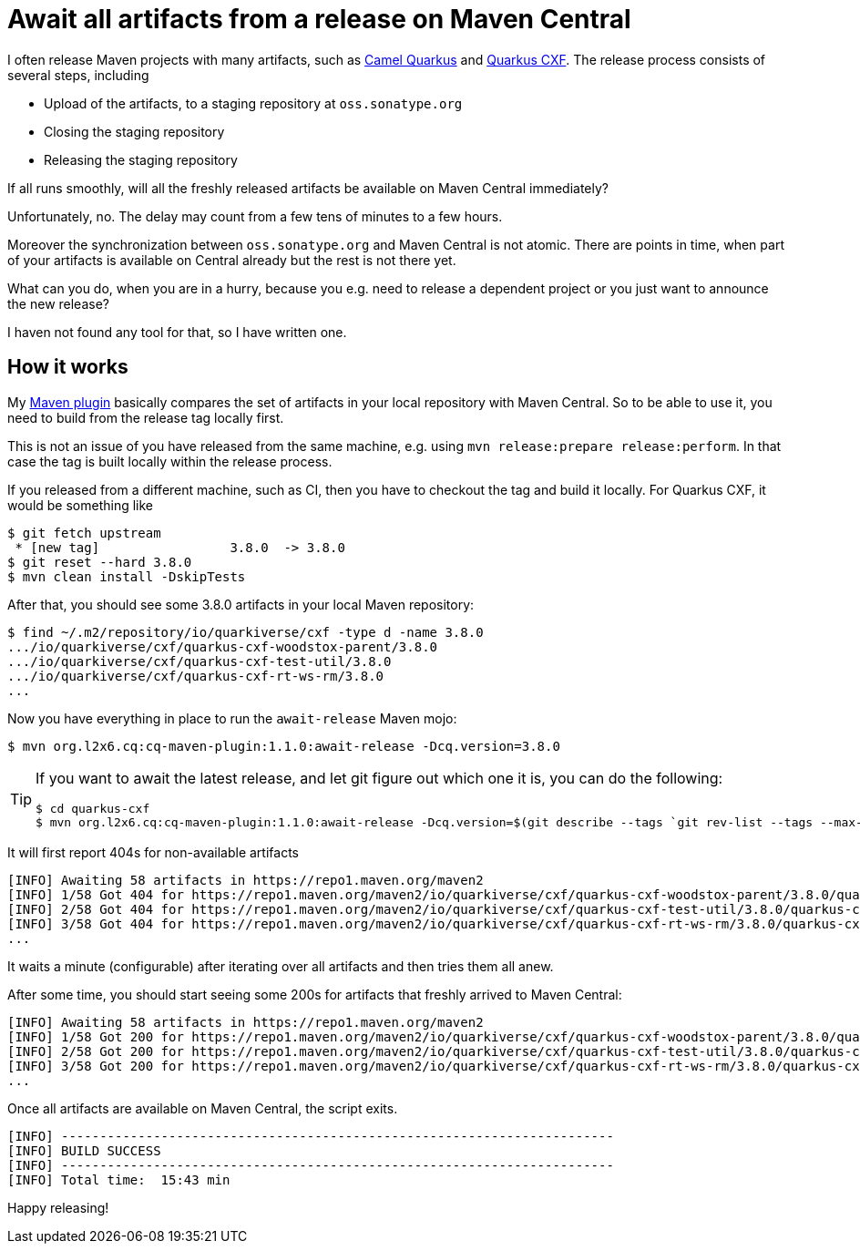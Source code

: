 = Await all artifacts from a release on Maven Central
:showtitle:
:page-layout: tagged-post
:page-root: ../../../
:page-tags: [maven]
:sectanchors:

I often release Maven projects with many artifacts, such as https://github.com/apache/camel-quarkus[Camel Quarkus] and https://github.com/quarkiverse/quarkus-cxf[Quarkus CXF].
The release process consists of several steps, including

* Upload of the artifacts, to a staging repository at `oss.sonatype.org`
* Closing the staging repository
* Releasing the staging repository

If all runs smoothly, will all the freshly released artifacts be available on Maven Central immediately?

Unfortunately, no. The delay may count from a few tens of minutes to a few hours.

Moreover the synchronization between `oss.sonatype.org` and Maven Central is not atomic.
There are points in time, when part of your artifacts is available on Central already but the rest is not there yet.

What can you do, when you are in a hurry, because you e.g. need to release a dependent project or you just want to announce the new release?

I haven not found any tool for that, so I have written one.

== How it works

My https://github.com/l2x6/cq-maven-plugin/blob/main/maven-plugin/src/main/java/org/l2x6/cq/maven/AwaitReleaseMojo.java#L46[Maven plugin] basically compares the set of artifacts in your local repository with Maven Central.
So to be able to use it, you need to build from the release tag locally first.

This is not an issue of you have released from the same machine, e.g. using `mvn release:prepare release:perform`.
In that case the tag is built locally within the release process.

If you released from a different machine, such as CI, then you have to checkout the tag and build it locally.
For Quarkus CXF, it would be something like

[source,shell]
----
$ git fetch upstream
 * [new tag]                 3.8.0  -> 3.8.0
$ git reset --hard 3.8.0
$ mvn clean install -DskipTests
----

After that, you should see some 3.8.0 artifacts in your local Maven repository:

[source,shell]
----
$ find ~/.m2/repository/io/quarkiverse/cxf -type d -name 3.8.0
.../io/quarkiverse/cxf/quarkus-cxf-woodstox-parent/3.8.0
.../io/quarkiverse/cxf/quarkus-cxf-test-util/3.8.0
.../io/quarkiverse/cxf/quarkus-cxf-rt-ws-rm/3.8.0
...
----

Now you have everything in place to run the `await-release` Maven mojo:

[source,shell]
----
$ mvn org.l2x6.cq:cq-maven-plugin:1.1.0:await-release -Dcq.version=3.8.0
----

[TIP]
====
If you want to await the latest release, and let git figure out which one it is, you can do the following:

[source,shell]
----
$ cd quarkus-cxf
$ mvn org.l2x6.cq:cq-maven-plugin:1.1.0:await-release -Dcq.version=$(git describe --tags `git rev-list --tags --max-count=1`)
----
====

It will first report 404s for non-available artifacts

[source,shell]
----
[INFO] Awaiting 58 artifacts in https://repo1.maven.org/maven2
[INFO] 1/58 Got 404 for https://repo1.maven.org/maven2/io/quarkiverse/cxf/quarkus-cxf-woodstox-parent/3.8.0/quarkus-cxf-woodstox-parent-3.8.0.pom
[INFO] 2/58 Got 404 for https://repo1.maven.org/maven2/io/quarkiverse/cxf/quarkus-cxf-test-util/3.8.0/quarkus-cxf-test-util-3.8.0.pom
[INFO] 3/58 Got 404 for https://repo1.maven.org/maven2/io/quarkiverse/cxf/quarkus-cxf-rt-ws-rm/3.8.0/quarkus-cxf-rt-ws-rm-3.8.0.pom
...
----

It waits a minute (configurable) after iterating over all artifacts and then tries them all anew.

After some time, you should start seeing some 200s for artifacts that freshly arrived to Maven Central:

[source,shell]
----
[INFO] Awaiting 58 artifacts in https://repo1.maven.org/maven2
[INFO] 1/58 Got 200 for https://repo1.maven.org/maven2/io/quarkiverse/cxf/quarkus-cxf-woodstox-parent/3.8.0/quarkus-cxf-woodstox-parent-3.8.0.pom
[INFO] 2/58 Got 200 for https://repo1.maven.org/maven2/io/quarkiverse/cxf/quarkus-cxf-test-util/3.8.0/quarkus-cxf-test-util-3.8.0.pom
[INFO] 3/58 Got 200 for https://repo1.maven.org/maven2/io/quarkiverse/cxf/quarkus-cxf-rt-ws-rm/3.8.0/quarkus-cxf-rt-ws-rm-3.8.0.pom
...
----

Once all artifacts are available on Maven Central, the script exits.

[source,shell]
----
[INFO] ------------------------------------------------------------------------
[INFO] BUILD SUCCESS
[INFO] ------------------------------------------------------------------------
[INFO] Total time:  15:43 min
----

Happy releasing!
